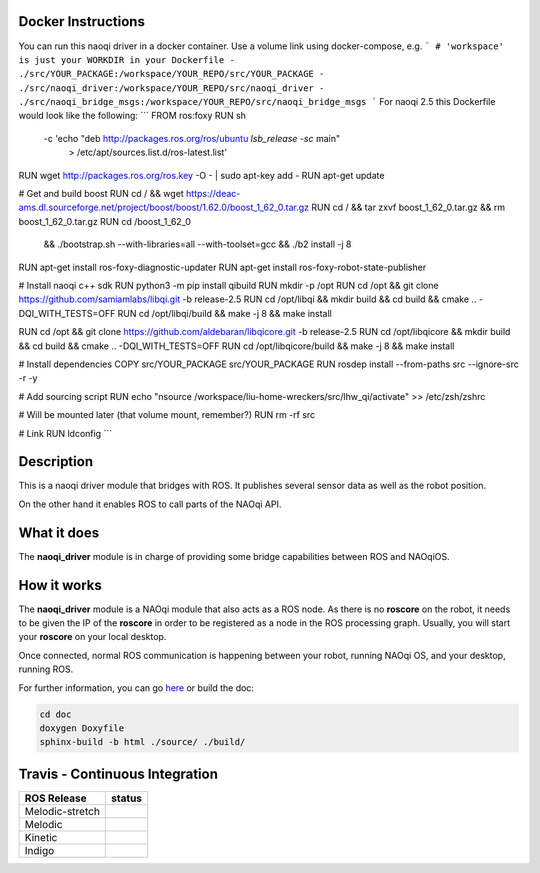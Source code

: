 Docker Instructions
===========
You can run this naoqi driver in a docker container.
Use a volume link using docker-compose,
e.g.
```
# 'workspace' is just your WORKDIR in your Dockerfile
- ./src/YOUR_PACKAGE:/workspace/YOUR_REPO/src/YOUR_PACKAGE
- ./src/naoqi_driver:/workspace/YOUR_REPO/src/naoqi_driver
- ./src/naoqi_bridge_msgs:/workspace/YOUR_REPO/src/naoqi_bridge_msgs
```
For naoqi 2.5 this Dockerfile would look like the following:
```
FROM ros:foxy
RUN sh \
    -c 'echo "deb http://packages.ros.org/ros/ubuntu `lsb_release -sc` main" \
        > /etc/apt/sources.list.d/ros-latest.list'
RUN wget http://packages.ros.org/ros.key -O - | sudo apt-key add -
RUN apt-get update

# Get and build boost
RUN cd / && wget https://deac-ams.dl.sourceforge.net/project/boost/boost/1.62.0/boost_1_62_0.tar.gz
RUN cd / && tar zxvf boost_1_62_0.tar.gz && rm boost_1_62_0.tar.gz
RUN cd /boost_1_62_0 \
 && ./bootstrap.sh --with-libraries=all --with-toolset=gcc \
 && ./b2 install -j 8

RUN apt-get install ros-foxy-diagnostic-updater
RUN apt-get install ros-foxy-robot-state-publisher

# Install naoqi c++ sdk
RUN python3 -m pip install qibuild
RUN mkdir -p /opt
RUN cd /opt && git clone https://github.com/samiamlabs/libqi.git -b release-2.5
RUN cd /opt/libqi && mkdir build && cd build && cmake .. -DQI_WITH_TESTS=OFF
RUN cd /opt/libqi/build && make -j 8 && make install

RUN cd /opt && git clone https://github.com/aldebaran/libqicore.git -b release-2.5
RUN cd /opt/libqicore && mkdir build && cd build && cmake .. -DQI_WITH_TESTS=OFF
RUN cd /opt/libqicore/build && make -j 8 && make install

# Install dependencies
COPY src/YOUR_PACKAGE src/YOUR_PACKAGE
RUN rosdep install --from-paths src --ignore-src -r -y

# Add sourcing script
RUN echo "\nsource /workspace/liu-home-wreckers/src/lhw_qi/activate" >> /etc/zsh/zshrc

# Will be mounted later (that volume mount, remember?)
RUN rm -rf src

# Link
RUN ldconfig
```

Description
===========

This is a naoqi driver module that bridges with ROS. It publishes
several sensor data as well as the robot position.

On the other hand it enables ROS to call parts of the
NAOqi API.

What it does
============

The **naoqi_driver** module is in charge of providing some
bridge capabilities between ROS and NAOqiOS.

How it works
============

The **naoqi_driver** module is a NAOqi module that also acts
as a ROS node. As there is no **roscore** on the robot, it
needs to be given the IP of the **roscore** in order to be
registered as a node in the ROS processing graph. Usually,
you will start your **roscore** on your local desktop.

Once connected, normal ROS communication is happening between
your robot, running NAOqi OS, and your desktop, running ROS.


For further information, you can go `here <http://ros-naoqi.github.io/naoqi_driver/>`_ or build the doc:

.. code-block:: sh

  cd doc
  doxygen Doxyfile
  sphinx-build -b html ./source/ ./build/


Travis - Continuous Integration
===============================

.. |indigo| image:: https://travis-matrix-badges.herokuapp.com/repos/ros-naoqi/naoqi_driver/branches/master/1
    :alt: Indigo with Ubuntu Trusty
    :target: https://travis-ci.org/ros-naoqi/naoqi_driver/

.. |kinetic| image:: https://travis-matrix-badges.herokuapp.com/repos/ros-naoqi/naoqi_driver/branches/master/2
    :alt: Kinetic with Ubuntu Xenial
    :target: https://travis-ci.org/ros-naoqi/naoqi_driver/

.. |melodic| image:: https://travis-matrix-badges.herokuapp.com/repos/ros-naoqi/naoqi_driver/branches/master/3
    :alt: Melodic with Ubuntu Bionic
    :target: https://travis-ci.org/ros-naoqi/naoqi_driver/

.. |melodic-stretch| image:: https://travis-matrix-badges.herokuapp.com/repos/ros-naoqi/naoqi_driver/branches/master/4
    :alt: Melodic with Debian Stretch
    :target: https://travis-ci.org/ros-naoqi/naoqi_driver/

+-----------------+---------------------+
|   ROS Release   |       status        |
+=================+=====================+
| Melodic-stretch |  |melodic-stretch|  |
+-----------------+---------------------+
| Melodic         |     |melodic|       |
+-----------------+---------------------+
| Kinetic         |     |kinetic|       |
+-----------------+---------------------+
| Indigo          |     |indigo|        |
+-----------------+---------------------+
